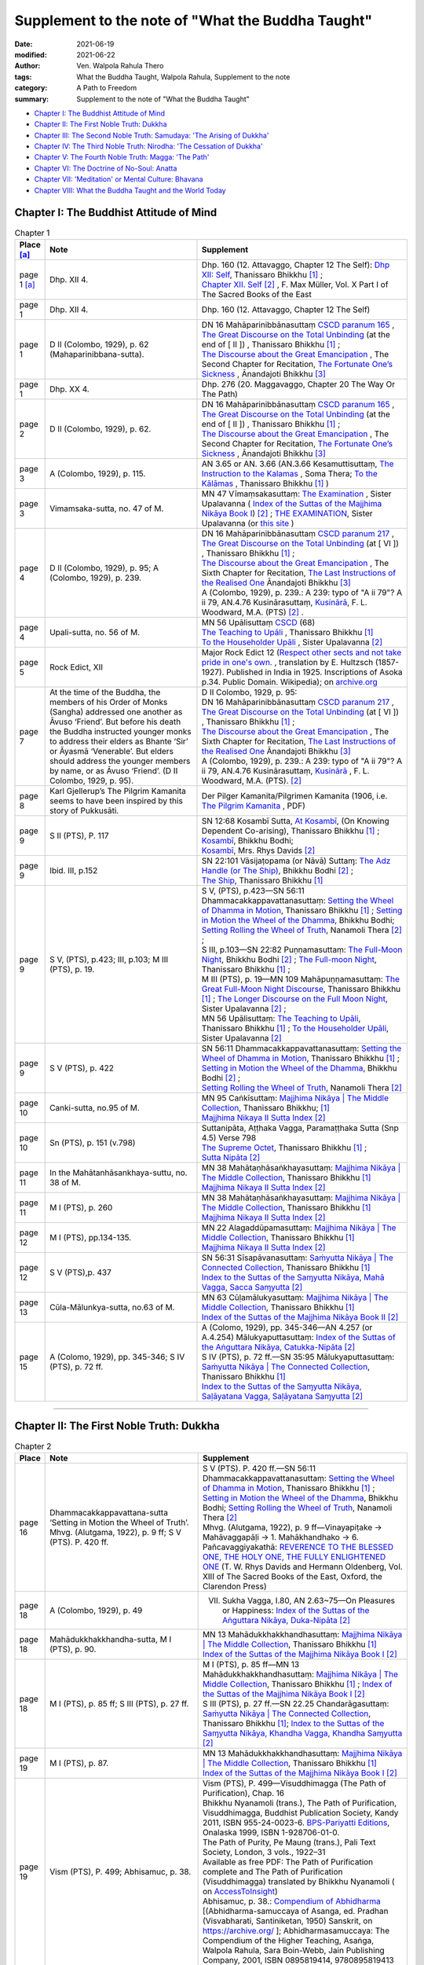 =====================================================
Supplement to the note of "What the Buddha Taught"
=====================================================

:date: 2021-06-19
:modified: 2021-06-22
:author: Ven. Walpola Rahula Thero
:tags: What the Buddha Taught, Walpola Rahula, Supplement to the note
:category: A Path to Freedom
:summary: Supplement to the note of "What the Buddha Taught"

- `Chapter I: The Buddhist Attitude of Mind`_
- `Chapter II: The First Noble Truth: Dukkha`_
- `Chapter III: The Second Noble Truth: Samudaya: 'The Arising of Dukkha'`_
- `Chapter IV: The Third Noble Truth: Nirodha: 'The Cessation of Dukkha'`_
- `Chapter V: The Fourth Noble Truth: Magga: 'The Path'`_
- `Chapter VI: The Doctrine of No-Soul: Anatta`_
- `Chapter VII: 'Meditation' or Mental Culture: Bhavana`_
- `Chapter VIII: What the Buddha Taught and the World Today`_

.. _`Chapter I: The Buddhist Attitude of Mind`:

Chapter I: The Buddhist Attitude of Mind
~~~~~~~~~~~~~~~~~~~~~~~~~~~~~~~~~~~~~~~~~~~

.. list-table:: Chapter 1
   :widths: 5 40 55
   :header-rows: 1

   * - Place [a]_
     - Note
     - Supplement
   * - page 1 [a]_
     - Dhp. XII 4.
     - | Dhp. 160 (12. Attavaggo, Chapter 12 The Self): `Dhp XII: Self <https://www.dhammatalks.org/suttas/KN/Dhp/Ch12.html>`__, Thanissaro Bhikkhu [1]_ ;
       | `Chapter XII. Self <http://buddhadust.net/dhamma-vinaya/sbe/kd/dhp/kd.dhp.mulr.sbe.htm#ch12>`__ [2]_ , F. Max Müller, Vol. X Part I of The Sacred Books of the East  
   * - page 1
     - Dhp. XII 4.
     - Dhp. 160 (12. Attavaggo, Chapter 12 The Self)
   * - page 1
     - D II (Colombo, 1929), p. 62 (Mahaparinibbana-sutta).
     - | DN 16 Mahāparinibbānasuttaṃ `CSCD paranum 165 <https://tipitaka.org/romn/cscd/s0102m.mul2.xml>`__ , 
       | `The Great Discourse on the Total Unbinding <https://www.dhammatalks.org/suttas/DN/DN16.html>`__ (at the end of [ II ]) , Thanissaro Bhikkhu [1]_ ;
       | `The Discourse about the Great Emancipation <https://www.ancient-buddhist-texts.net/Texts-and-Translations/Mahaparinibbanasuttam/index.htm>`__ , The Second Chapter for Recitation, `The Fortunate One’s Sickness <https://www.ancient-buddhist-texts.net/Texts-and-Translations/Mahaparinibbanasuttam/16-Sickness.htm>`__ , Ānandajoti Bhikkhu [3]_ 
   * - page 1
     - Dhp. XX 4.
     - Dhp. 276 (20. Maggavaggo, Chapter 20 The Way Or The Path)
   * - page 2
     - D II (Colombo, 1929), p. 62.
     - | DN 16 Mahāparinibbānasuttaṃ `CSCD paranum 165 <https://tipitaka.org/romn/cscd/s0102m.mul2.xml>`__ , 
       | `The Great Discourse on the Total Unbinding <https://www.dhammatalks.org/suttas/DN/DN16.html>`__ (at the end of [ II ]) , Thanissaro Bhikkhu [1]_ ;
       | `The Discourse about the Great Emancipation <https://www.ancient-buddhist-texts.net/Texts-and-Translations/Mahaparinibbanasuttam/index.htm>`__ , The Second Chapter for Recitation, `The Fortunate One’s Sickness <https://www.ancient-buddhist-texts.net/Texts-and-Translations/Mahaparinibbanasuttam/16-Sickness.htm>`__ , Ānandajoti Bhikkhu [3]_ 
   * - page 3
     - A (Colombo, 1929), p. 115.
     - AN 3.65 or AN. 3.66 (AN.3.66 Kesamuttisuttaṃ, `The Instruction to the Kalamas <https://accesstoinsight.org/tipitaka/an/an03/an03.065.soma.html>`__ , Soma Thera; `To the Kālāmas <https://www.dhammatalks.org/suttas/AN/AN3_66.html>`__ , Thanissaro Bhikkhu [1]_ )
   * - page 3
     - Vimamsaka-sutta, no. 47 of M.
     - MN 47 Vīmaṃsakasuttaṃ: `The Examination <http://buddhadust.net/dhamma-vinaya/mnl/mn/mn.047.upal.mnl.htm>`__ , Sister Upalavanna ( `Index of the Suttas of the Majjhima Nikāya Book I <http://buddhadust.net/backmatter/indexes/sutta/mn/idx_majjhima_nikaya_1.htm#p47>`__) [2]_ ; `THE EXAMINATION <https://theravada.vn/vima%E1%B9%83sakasutta%E1%B9%83-the-examination/>`__, Sister Upalavanna (or `this site <http://buddhistlibraryonline.com/index.php/the-teachings/tipitaka/suttapitaka/majjhimanikaya/mulapa-asapa-i/cu-layamakavaggo/105-mn47-vima-saka-sutta>`__ )
   * - page 4
     - D II (Colombo, 1929), p. 95; A (Colombo, 1929), p. 239.
     - | DN 16 Mahāparinibbānasuttaṃ `CSCD paranum 217 <https://tipitaka.org/romn/cscd/s0102m.mul2.xml>`__ , 
       | `The Great Discourse on the Total Unbinding <https://www.dhammatalks.org/suttas/DN/DN16.html>`__ (at [ VI ]) , Thanissaro Bhikkhu [1]_ ;
       | `The Discourse about the Great Emancipation <https://www.ancient-buddhist-texts.net/Texts-and-Translations/Mahaparinibbanasuttam/index.htm>`__ , The Sixth Chapter for Recitation, `The Last Instructions of the Realised One <https://www.ancient-buddhist-texts.net/Texts-and-Translations/Mahaparinibbanasuttam/40-Last-Instructions.htm>`__ Ānandajoti Bhikkhu [3]_ 
       | A (Colombo, 1929), p. 239.: A 239: typo of "A ii 79"? A ii 79, AN.4.76 Kusinārasuttaṃ, `Kusinārā <http://buddhadust.net/dhamma-vinaya/pts/an/04_fours/an04.076.wood.pts.htm>`__, F. L. Woodward, M.A. (PTS) [2]_ .
   * - page 4
     - Upali-sutta, no. 56 of M.
     - | MN 56 Upālisuttaṃ `CSCD <https://tipitaka.org/romn/cscd/s0202m.mul0.xml>`__ (68)
       | `The Teaching to Upāli <https://www.dhammatalks.org/suttas/MN/MN56.html>`__ , Thanissaro Bhikkhu [1]_ 
       | `To the Householder Upāli <http://buddhadust.net/dhamma-vinaya/mnl/mn/mn.056.upal.mnl.htm>`__ , Sister Upalavanna [2]_ 
   * - page 5
     - Rock Edict, XII
     - Major Rock Edict 12 (`Respect other sects and not take pride in one's own. <https://en.wikipedia.org/wiki/Major_Rock_Edicts#Major_Rock_Edict_12>`__ , translation by E. Hultzsch (1857-1927). Published in India in 1925. Inscriptions of Asoka p.34. Public Domain. Wikipedia); on `archive.org <https://archive.org/details/InscriptionsOfAsoka.NewEditionByE.Hultzsch/page/n181/mode/2up?view=theater>`__
   * - page 7
     - At the time of the Buddha, the members of his Order of Monks (Sangha) addressed one another as Āvuso ‘Friend’. But before his death the Buddha instructed younger monks to address their elders as Bhante ‘Sir’ or Āyasmā ‘Venerable’. But elders should address the younger members by name, or as Āvuso ‘Friend’. (D II Colombo, 1929, p. 95).
     - | D II Colombo, 1929, p. 95: 
       | DN 16 Mahāparinibbānasuttaṃ `CSCD paranum 217 <https://tipitaka.org/romn/cscd/s0102m.mul2.xml>`__ , 
       | `The Great Discourse on the Total Unbinding <https://www.dhammatalks.org/suttas/DN/DN16.html>`__ (at [ VI ]) , Thanissaro Bhikkhu [1]_ ;
       | `The Discourse about the Great Emancipation <https://www.ancient-buddhist-texts.net/Texts-and-Translations/Mahaparinibbanasuttam/index.htm>`__ , The Sixth Chapter for Recitation, `The Last Instructions of the Realised One <https://www.ancient-buddhist-texts.net/Texts-and-Translations/Mahaparinibbanasuttam/40-Last-Instructions.htm>`__ Ānandajoti Bhikkhu [3]_ 
       | A (Colombo, 1929), p. 239.: A 239: typo of "A ii 79"? A ii 79, AN.4.76 Kusinārasuttaṃ, `Kusinārā <http://buddhadust.net/dhamma-vinaya/pts/an/04_fours/an04.076.wood.pts.htm>`__ , F. L. Woodward, M.A. (PTS). [2]_ 
   * - page 8
     - Karl Gjellerup’s The Pilgrim Kamanita seems to have been inspired by this story of Pukkusāti.
     - Der Pilger Kamanita/Pilgrimen Kamanita (1906, i.e. `The Pilgrim Kamanita <https://cd1.amaravati.org/wp-content/uploads/2014/09/28/Pligrim_Kamanita_2017_web_reduced.pdf>`__ , PDF)
   * - page 9
     - S II (PTS), P. 117
     - | SN 12:68 Kosambī Sutta, `At Kosambī <https://www.dhammatalks.org/suttas/SN/SN12_68.html>`__, (On Knowing Dependent Co-arising), Thanissaro Bhikkhu [1]_ ; 
       | `Kosambī <http://buddhadust.net/dhamma-vinaya/wp/sn/02_nv/sn02.12.068.bodh.wp.htm>`__, Bhikkhu Bodhi;
       | `Kosambī <http://buddhadust.net/dhamma-vinaya/pts/sn/02_nv/sn02.12.068.rhyc.pts.htm>`__, Mrs. Rhys Davids [2]_ 
   * - page 9
     - Ibid. III, p.152
     - | SN 22:101 Vāsijaṭopama (or Nāvā) Suttaɱ: `The Adz Handle (or The Ship) <http://buddhadust.net/dhamma-vinaya/wp/sn/03_kv/sn03.22.101.bodh.wp.htm>`__, Bhikkhu Bodhi [2]_ ; 
       | `The Ship <https://www.dhammatalks.org/suttas/SN/SN22_101.html>`__, Thanissaro Bhikkhu [1]_ 
   * - page 9
     - S V, (PTS), p.423; III, p.103; M III (PTS), p. 19.
     - | S V, (PTS), p.423—SN 56:11 Dhammacakkappavattanasuttaṃ: `Setting the Wheel of Dhamma in Motion <https://www.dhammatalks.org/suttas/SN/SN56_11.html>`__, Thanissaro Bhikkhu [1]_ ; `Setting in Motion the Wheel of the Dhamma <http://buddhadust.net/dhamma-vinaya/wp/sn/05_mv/sn05.56.011.bodh.wp.htm>`__, Bhikkhu Bodhi; `Setting Rolling the Wheel of Truth <http://buddhadust.net/dhamma-vinaya/ati/sn/05_mv/sn05.56.011.nymo.ati.htm>`__, Nanamoli Thera [2]_ ;
       | S III, p.103—SN 22:82 Puṇṇamasuttaṃ: `The Full-Moon Night <http://buddhadust.net/dhamma-vinaya/wp/sn/03_kv/sn03.22.082.bodh.wp.htm>`__, Bhikkhu Bodhi [2]_ ; `The Full-moon Night <https://www.dhammatalks.org/suttas/SN/SN22_82.html>`__, Thanissaro Bhikkhu [1]_ ; 
       | M III (PTS), p. 19—MN 109 Mahāpuṇṇamasuttaṃ: `The Great Full-Moon Night Discourse <https://www.dhammatalks.org/suttas/MN/MN109.html>`__, Thanissaro Bhikkhu [1]_ ; `The Longer Discourse on the Full Moon Night <http://buddhadust.net/dhamma-vinaya/mnl/mn/mn.109.upal.mnl.htm>`__, Sister Upalavanna [2]_ ;
       | MN 56 Upālisuttaṃ: `The Teaching to Upāli <https://www.dhammatalks.org/suttas/MN/MN56.html>`__, Thanissaro Bhikkhu [1]_ ; `To the Householder Upāli <http://buddhadust.net/dhamma-vinaya/mnl/mn/mn.056.upal.mnl.htm>`__, Sister Upalavanna [2]_ 
   * - page 9
     - S V (PTS), p. 422
     - | SN 56:11 Dhammacakkappavattanasuttaṃ: `Setting the Wheel of Dhamma in Motion <https://www.dhammatalks.org/suttas/SN/SN56_11.html>`__, Thanissaro Bhikkhu [1]_ ; 
       | `Setting in Motion the Wheel of the Dhamma <http://buddhadust.net/dhamma-vinaya/wp/sn/05_mv/sn05.56.011.bodh.wp.htm>`__, Bhikkhu Bodhi [2]_ ; 
       | `Setting Rolling the Wheel of Truth <http://buddhadust.net/dhamma-vinaya/ati/sn/05_mv/sn05.56.011.nymo.ati.htm>`__, Nanamoli Thera [2]_ 
   * - page 10
     - Canki-sutta, no.95 of M.
     - | MN 95 Caṅkīsuttaṃ: `Majjhima Nikāya | The Middle Collection <https://www.dhammatalks.org/suttas/MN/index_MN.html>`__, Thanissaro Bhikkhu; [1]_ 
       | `Majjhima Nikaya II Sutta Index <http://buddhadust.net/backmatter/indexes/sutta/mn/idx_majjhima_nikaya_2.htm#p95>`__ [2]_
   * - page 10
     - Sn (PTS), p. 151 (v.798)
     - | Suttanipāta, Aṭṭhaka Vagga, Paramaṭṭhaka Sutta (Snp 4.5) Verse 798
       | `The Supreme Octet <https://www.dhammatalks.org/suttas/KN/StNp/StNp4_5.html>`_, Thanissaro Bhikkhu [1]_ ;
       | `Sutta Nipāta <http://buddhadust.net/backmatter/indexes/sutta/kd/snp/idx_snp.htm>`__ [2]_ 
   * - page 11
     - In the Mahātanhāsankhaya-suttu, no. 38 of M.
     - | MN 38 Mahātaṇhāsaṅkhayasuttaṃ: `Majjhima Nikāya | The Middle Collection <https://www.dhammatalks.org/suttas/MN/index_MN.html>`__, Thanissaro Bhikkhu [1]_ 
       | `Majjhima Nikaya II Sutta Index <http://buddhadust.net/backmatter/indexes/sutta/mn/idx_majjhima_nikaya_2.htm#p95>`__ [2]_ 
   * - page 11
     - M I (PTS), p. 260
     - | MN 38 Mahātaṇhāsaṅkhayasuttaṃ: `Majjhima Nikāya | The Middle Collection <https://www.dhammatalks.org/suttas/MN/index_MN.html>`__, Thanissaro Bhikkhu [1]_ 
       | `Majjhima Nikaya II Sutta Index <http://buddhadust.net/backmatter/indexes/sutta/mn/idx_majjhima_nikaya_2.htm#p95>`__ [2]_ 
   * - page 12
     - M I (PTS), pp.134-135.
     - | MN 22 Alagaddūpamasuttaṃ: `Majjhima Nikāya | The Middle Collection <https://www.dhammatalks.org/suttas/MN/index_MN.html>`__, Thanissaro Bhikkhu [1]_ 
       | `Majjhima Nikaya II Sutta Index <http://buddhadust.net/backmatter/indexes/sutta/mn/idx_majjhima_nikaya_2.htm#p95>`__ [2]_ 
   * - page 12
     - S V (PTS),p. 437
     - | SN 56:31 Sīsapāvanasuttaṃ: `Saṁyutta Nikāya | The Connected Collection <https://www.dhammatalks.org/suttas/SN/index_SN.html>`__, Thanissaro Bhikkhu [1]_ 
       | `Index to the Suttas of the Saɱyutta Nikāya, Mahā Vagga, Sacca Saɱyutta <http://buddhadust.net/backmatter/indexes/sutta/sn/05_mv/idx_56_saccasamyutta.htm>`__ [2]_ 
   * - page 13
     - Cūla-Mālunkya-sutta, no.63 of M.
     - | MN 63 Cūḷamālukyasuttaṃ: `Majjhima Nikāya | The Middle Collection <https://www.dhammatalks.org/suttas/MN/index_MN.html>`__, Thanissaro Bhikkhu [1]_ 
       | `Index of the Suttas of the Majjhima Nikāya Book II <http://buddhadust.net/backmatter/indexes/sutta/mn/idx_majjhima_nikaya_2.htm>`__ [2]_  
   * - page 15
     - A (Colomo, 1929), pp. 345-346; S IV (PTS), p. 72 ff.
     - | A (Colomo, 1929), pp. 345-346—AN 4.257 (or A.4.254) Mālukyaputtasuttaṃ: `Index of the Suttas of the Aṅguttara Nikāya, Catukka-Nipāta <http://buddhadust.net/backmatter/indexes/sutta/an/idx_04_catukkanipata.htm>`__ [2]_
       | S IV (PTS), p. 72 ff.—SN 35:95 Mālukyaputtasuttaṃ: `Saṁyutta Nikāya | The Connected Collection <https://www.dhammatalks.org/suttas/SN/index_SN.html>`__, Thanissaro Bhikkhu [1]_ 
       | `Index to the Suttas of the Saɱyutta Nikāya, Saḷāyatana Vagga, Saḷāyatana Saɱyutta <http://buddhadust.net/backmatter/indexes/sutta/sn/04_salv/idx_35_salayatanasamyutta.htm>`__ [2]_ 

------

.. _`Chapter II: The First Noble Truth: Dukkha`:

Chapter II: The First Noble Truth: Dukkha
~~~~~~~~~~~~~~~~~~~~~~~~~~~~~~~~~~~~~~~~~~~~

.. list-table:: Chapter 2
   :widths: 5 40 55
   :header-rows: 1

   * - Place
     - Note
     - Supplement
   * - page 16
     - Dhammacakkappavattana-sutta ‘Setting in Motion the Wheel of Truth’. Mhvg. (Alutgama, 1922), p. 9 ff; S V (PTS). P. 420 ff.
     - | S V (PTS). P. 420 ff.—SN 56:11 Dhammacakkappavattanasuttaṃ: `Setting the Wheel of Dhamma in Motion <https://www.dhammatalks.org/suttas/SN/SN56_11.html>`__, Thanissaro Bhikkhu [1]_ ; `Setting in Motion the Wheel of the Dhamma <http://buddhadust.net/dhamma-vinaya/wp/sn/05_mv/sn05.56.011.bodh.wp.htm>`__, Bhikkhu Bodhi; `Setting Rolling the Wheel of Truth <http://buddhadust.net/dhamma-vinaya/ati/sn/05_mv/sn05.56.011.nymo.ati.htm>`__, Nanamoli Thera [2]_ 
       | Mhvg. (Alutgama, 1922), p. 9 ff—Vinayapiṭake → Mahāvaggapāḷi → 1. Mahākhandhako → 6. Pañcavaggiyakathā: `REVERENCE TO THE BLESSED ONE, THE HOLY ONE, THE FULLY ENLIGHTENED ONE <https://www.sacred-texts.com/bud/sbe13/sbe1312.htm>`__ (T. W. Rhys Davids and Hermann Oldenberg, Vol. XIII of The Sacred Books of the East, Oxford, the Clarendon Press)
   * - page 18
     - A (Colombo, 1929), p. 49
     - VII. Sukha Vagga, I.80, AN 2.63~75—On Pleasures or Happiness: `Index of the Suttas of the Aṅguttara Nikāya, Duka-Nipāta <http://buddhadust.net/backmatter/indexes/sutta/an/idx_02_dukanipata.htm>`__ [2]_ 
   * - page 18
     - Mahādukkhakkhandha-sutta, M I (PTS), p. 90.
     - | MN 13 Mahādukkhakkhandhasuttaṃ: `Majjhima Nikāya | The Middle Collection <https://www.dhammatalks.org/suttas/MN/index_MN.html>`__, Thanissaro Bhikkhu [1]_ 
       | `Index of the Suttas of the Majjhima Nikāya Book I <http://buddhadust.net/backmatter/indexes/sutta/mn/idx_majjhima_nikaya_1.htm>`__ [2]_  
   * - page 18
     - M I (PTS), p. 85 ff; S III (PTS), p. 27 ff.
     - | M I (PTS), p. 85 ff—MN 13 Mahādukkhakkhandhasuttaṃ: `Majjhima Nikāya | The Middle Collection <https://www.dhammatalks.org/suttas/MN/index_MN.html>`__, Thanissaro Bhikkhu [1]_ ; `Index of the Suttas of the Majjhima Nikāya Book I <http://buddhadust.net/backmatter/indexes/sutta/mn/idx_majjhima_nikaya_1.htm>`__ [2]_ 
       | S III (PTS), p. 27 ff.—SN 22.25 Chandarāgasuttaṃ: `Saṁyutta Nikāya | The Connected Collection <https://www.dhammatalks.org/suttas/SN/index_SN.html>`__, Thanissaro Bhikkhu [1]_; `Index to the Suttas of the Saɱyutta Nikāya, Khandha Vagga, Khandha Saɱyutta <http://buddhadust.net/backmatter/indexes/sutta/sn/03_kv/idx_22_khandhasamyutta.htm>`__ [2]_ 
   * - page 19
     - M I (PTS), p. 87.
     - | MN 13 Mahādukkhakkhandhasuttaṃ: `Majjhima Nikāya | The Middle Collection <https://www.dhammatalks.org/suttas/MN/index_MN.html>`__, Thanissaro Bhikkhu [1]_ 
       | `Index of the Suttas of the Majjhima Nikāya Book I <http://buddhadust.net/backmatter/indexes/sutta/mn/idx_majjhima_nikaya_1.htm>`__ [2]_  
   * - page 19
     - Vism (PTS), P. 499; Abhisamuc, p. 38.
     - | Vism (PTS), P. 499—Visuddhimagga (The Path of Purification), Chap. 16
       | Bhikkhu Nyanamoli (trans.), The Path of Purification, Visuddhimagga, Buddhist Publication Society, Kandy 2011, ISBN 955-24-0023-6. `BPS-Pariyatti Editions <https://store.pariyatti.org/Path-of-Purification-The-_p_1386.html>`__, Onalaska 1999, ISBN 1-928706-01-0.
       | The Path of Purity, Pe Maung (trans.), Pali Text Society, London, 3 vols., 1922–31
       | Available as free PDF: The Path of Purification complete and The Path of Purification (Visuddhimagga) translated by Bhikkhu Nyanamoli ( on `AccessToInsight <https://accesstoinsight.org/lib/authors/nanamoli/PathofPurification2011.pdf>`__)
       | Abhisamuc, p. 38.: `Compendium of Abhidharma <https://archive.org/details/in.ernet.dli.2015.405166>`__ [(Abhidharma-samuccaya of Asanga, ed. Pradhan (Visvabharati, Santiniketan, 1950) Sanskrit, on https://archive.org/ ]; Abhidharmasamuccaya: The Compendium of the Higher Teaching, Asaṅga, Walpola Rahula, Sara Boin-Webb, Jain Publishing Company, 2001, ISBN 0895819414, 9780895819413
   * - page 20
     - S V (PTS), p. 421
     - | SN 56.13 Khandhasuttaṃ: `Saṁyutta Nikāya | The Connected Collection <https://www.dhammatalks.org/suttas/SN/index_SN.html>`__, Thanissaro Bhikkhu [1]_ 
       | `Index to the Suttas of the Saɱyutta Nikāya, Mahā Vagga, Sacca Saɱyutta <http://buddhadust.net/backmatter/indexes/sutta/sn/05_mv/idx_56_saccasamyutta.htm>`__ [2]_ 
   * - page 20
     - S III (PTS), p. 158
     - SN 22.104 Dukkhasuttaṃ: `Saṁyutta Nikāya | The Connected Collection <https://www.dhammatalks.org/suttas/SN/index_SN.html>`__, Thanissaro Bhikkhu [1]_; `Index to the Suttas of the Saɱyutta Nikāya, Khandha Vagga, Khandha Saɱyutta <http://buddhadust.net/backmatter/indexes/sutta/sn/03_kv/idx_22_khandhasamyutta.htm>`__ [2]_ 
   * - page 20
     - S III (PTS),p. 59
     - SN 22.56 Upādānaparipavattasuttaṃ: `Saṁyutta Nikāya | The Connected Collection <https://www.dhammatalks.org/suttas/SN/index_SN.html>`__, Thanissaro Bhikkhu [1]_; `Index to the Suttas of the Saɱyutta Nikāya, Khandha Vagga, Khandha Saɱyutta <http://buddhadust.net/backmatter/indexes/sutta/sn/03_kv/idx_22_khandhasamyutta.htm>`__ [2]_ 
   * - page 21
     - Abhisamuc, p. 4. Vibh.p.72. Dhs. p. 133 § 594
     - | Abhisamuc, p. 4.—Abhidharma-samuccaya of Asanga: `Compendium of Abhidharma <https://archive.org/details/in.ernet.dli.2015.405166>`__ [(Abhidharma-samuccaya of Asanga, ed. Pradhan (Visvabharati, Santiniketan, 1950) Sanskrit, on https://archive.org/ ]; Abhidharmasamuccaya: The Compendium of the Higher Teaching, Asaṅga, Walpola Rahula, Sara Boin-Webb, Jain Publishing Company, 2001, ISBN 0895819414, 9780895819413
       | Vibh.p.72.—Vibhaṅga: `The Book of Analysis <https://suttacentral.net/vb1/en/thittila>`__,  U Thittila, first published in 1969 or `this <https://legacy.suttacentral.net/en/vb1>`__ (on `SuttaCentral <https://suttacentral.net/>`__ )
       | Dhs. p. 133 §594—Dhammasaṅgaṇī or Dhammasaṅgaha: 'Collection of Dhammas' or A Buddhist Manual of Psychological Ethics, tr C. A. F. Rhys Davids, Royal Asiatic Society, 1900; reprinted with corrections, Pali Text Society,[2] Bristol; `Dhammasaṅgaṇī <https://suttacentral.net/ds>`__, or `this <https://legacy.suttacentral.net/ds>`__ on `SuttaCentral <https://suttacentral.net/>`__
   * - page 22
     - S III (PTS), p. 59
     - SN 22.56 Upādānaparipavattasuttaṃ: `Saṁyutta Nikāya | The Connected Collection <https://www.dhammatalks.org/suttas/SN/index_SN.html>`__, Thanissaro Bhikkhu [1]_ ; `Index to the Suttas of the Saɱyutta Nikāya, Khandha Vagga, Khandha Saɱyutta <http://buddhadust.net/backmatter/indexes/sutta/sn/03_kv/idx_22_khandhasamyutta.htm>`__ [2]_ 
   * - page 22
     - S III (PTS), p.60
     - SN 22.56 Upādānaparipavattasuttaṃ: `Saṁyutta Nikāya | The Connected Collection <https://www.dhammatalks.org/suttas/SN/index_SN.html>`__, Thanissaro Bhikkhu [1]_; `Index to the Suttas of the Saɱyutta Nikāya, Khandha Vagga, Khandha Saɱyutta <http://buddhadust.net/backmatter/indexes/sutta/sn/03_kv/idx_22_khandhasamyutta.htm>`__ [2]_ 
   * - page 22
     - A (Colombo, 1929), p. 590- 
     - | AN 6.63 Nibbedhikasuttaṃ: `Penetrative <https://www.dhammatalks.org/suttas/AN/AN6_63.html>`__, Thanissaro Bhikkhu [1]_;
       | `Drawing from Experience <http://buddhadust.net/dhamma-vinaya/bd/an/06_sixes/an06.063.olds.bd.htm>`__, Michael M. Olds [2]_
   * - page 22
     - Abhisamuc, p.6.
     - Abhisamuc—Abhidharma-samuccaya of Asanga: `Compendium of Abhidharma <https://archive.org/details/in.ernet.dli.2015.405166>`__ [(Abhidharma-samuccaya of Asanga, ed. Pradhan (Visvabharati, Santiniketan, 1950) Sanskrit, on https://archive.org/ ]; Abhidharmasamuccaya: The Compendium of the Higher Teaching, Asaṅga, Walpola Rahula, Sara Boin-Webb, Jain Publishing Company, 2001, ISBN 0895819414, 9780895819413
   * - page 22
     - S III (PTS), p.60.
     - SN 22.56 Upādānaparipavattasuttaṃ: `Saṁyutta Nikāya | The Connected Collection <https://www.dhammatalks.org/suttas/SN/index_SN.html>`__, Thanissaro Bhikkhu [1]_; `Index to the Suttas of the Saɱyutta Nikāya, Khandha Vagga, Khandha Saɱyutta <http://buddhadust.net/backmatter/indexes/sutta/sn/03_kv/idx_22_khandhasamyutta.htm>`__ [2]_ 
   * - page 23
     - According to Mahāyāna Buddhist philosophy the Aggregate of Consciousness has three aspects: citta, manas and vijňāna, and the Ālaya- vijňāna (popularly translated as ‘Store-Consciousness’) finds its place in this Aggregate. A detailed and comparative study of this subject will be found in a forthcoming work on Buddhist philosophy by the present writer.
     - `Alayavijnana - Store Consciousness <https://www.saigon.com/anson/ebud/ebdha195.htm>`__, Venerable Dr. Walpola Rahula (Source: Buddhist Council of NSW)
   * - page 23
     - S III (PTS), p.61
     - SN 22.56 Upādānaparipavattasuttaṃ: `Saṁyutta Nikāya | The Connected Collection <https://www.dhammatalks.org/suttas/SN/index_SN.html>`__, Thanissaro Bhikkhu [1]_; `Index to the Suttas of the Saɱyutta Nikāya, Khandha Vagga, Khandha Saɱyutta <http://buddhadust.net/backmatter/indexes/sutta/sn/03_kv/idx_22_khandhasamyutta.htm>`__ [2]_ 
   * - page 24
     - Mahātanhāsamkhaya-sutta, M I (PTS), p. 256 ff.
     - | MN 38 Mahātaṇhāsaṅkhayasuttaṃ: `Majjhima Nikāya | The Middle Collection <https://www.dhammatalks.org/suttas/MN/index_MN.html>`__, Thanissaro Bhikkhu [1]_ 
       | `Index of the Suttas of the Majjhima Nikāya Book I <http://buddhadust.net/backmatter/indexes/sutta/mn/idx_majjhima_nikaya_1.htm>`__ [2]_ 
   * - page 25
     - MA II (PTS), pp. 306-307
     - MA—Majjhima-nikāyaṭṭhakathā, Papañcasūdani: Commentary on Majjhima Nikaya; `The Papancasudani Commentary On Majjhima Nikaya Vol I Nava Nalanda Vihar <https://archive.org/details/ThePapancasudaniCommentaryOnMajjhimaNikayaVolINavaNalandaVihar>`__
   * - page 25
     - S III (PTS), p. 58.
     - SN 22.55 Udānasuttaṃ: `Saṁyutta Nikāya | The Connected Collection <https://www.dhammatalks.org/suttas/SN/index_SN.html>`__, Thanissaro Bhikkhu [1]_; `Index to the Suttas of the Saɱyutta Nikāya, Khandha Vagga, Khandha Saɱyutta <http://buddhadust.net/backmatter/indexes/sutta/sn/03_kv/idx_22_khandhasamyutta.htm>`__ [2]_ 
   * - page 26
     - A (colomo, 1929), p. 700.
     - | AN 7.74 Arakasuttaṃ (or AN 7:70: Arakenanusasani Suttaɱ): `Araka’s Instructions <https://www.dhammatalks.org/suttas/AN/AN7_70.html>`__, Thanissaro Bhikkhu [1]_
       | `Wheel-Wright <http://buddhadust.net/dhamma-vinaya/pts/an/07_sevens/an07.070.hare.pts.htm>`__, E.M. Hare, PTS [2]_  
   * - page 26
     - (dāruyanta). Vism. (PTS), pp. 594-595
     - | Visuddhimagga (The Path of Purification), Chap. 18
       | Bhikkhu Nyanamoli (trans.), The Path of Purification, Visuddhimagga, Buddhist Publication Society, Kandy 2011, ISBN 955-24-0023-6. `BPS-Pariyatti Editions <https://store.pariyatti.org/Path-of-Purification-The-_p_1386.html>`__, Onalaska 1999, ISBN 1-928706-01-0.
       | The Path of Purity, Pe Maung (trans.), Pali Text Society, London, 3 vols., 1922–31
       | Available as free PDF: The Path of Purification complete and The Path of Purification (Visuddhimagga) translated by Bhikkhu Nyanamoli ( on `AccessToInsight <https://accesstoinsight.org/lib/authors/nanamoli/PathofPurification2011.pdf>`__)
   * - page 26
     - Vism. (PTS), p.513
     - | Visuddhimagga (The Path of Purification), Chap. 16
       | Bhikkhu Nyanamoli (trans.), The Path of Purification, Visuddhimagga, Buddhist Publication Society, Kandy 2011, ISBN 955-24-0023-6. `BPS-Pariyatti Editions <https://store.pariyatti.org/Path-of-Purification-The-_p_1386.html>`__, Onalaska 1999, ISBN 1-928706-01-0.
       | The Path of Purity, Pe Maung (trans.), Pali Text Society, London, 3 vols., 1922–31
       | Available as free PDF: The Path of Purification complete and The Path of Purification (Visuddhimagga) translated by Bhikkhu Nyanamoli ( on `AccessToInsight <https://accesstoinsight.org/lib/authors/nanamoli/PathofPurification2011.pdf>`__)
   * - page 27
     - S II (PTS), pp. 178-179; III pp.149, 151
     - | S II (PTS), pp. 178-179—SN 15.1 Tiṇakaṭṭhasuttaṃ
       | S III pp.149, 151—SN 22.99 Gaddulabaddhasuttaṃ, SN 22.100 Dutiyagaddulabaddhasuttaṃ: `Saṁyutta Nikāya | The Connected Collection <https://www.dhammatalks.org/suttas/SN/index_SN.html>`__, Thanissaro Bhikkhu [1]_; `Index to the Suttas of the Saɱyutta Nikāya, Khandha Vagga, Khandha Saɱyutta <http://buddhadust.net/backmatter/indexes/sutta/sn/03_kv/idx_22_khandhasamyutta.htm>`__ [2]_ 
   * - page 27
     - A V (PTS), p. 113
     - | AN 10.61 Avijjāsuttaṃ: `Ignorance <https://www.dhammatalks.org/suttas/AN/AN10_61.html>`__,  Thanissaro Bhikkhu [1]_
       | `Ignorance <http://buddhadust.net/dhamma-vinaya/wp/an/10_tens/an10.061.bodh.wp.htm>`__, Bhikkhu Bodhi, Wisdom Publications [2]_ 
   * - page 27
     - S V (PTS), p. 437. 
     - | SN 56.30 Gavampatisuttaṃ: `Saṁyutta Nikāya | The Connected Collection <https://www.dhammatalks.org/suttas/SN/index_SN.html>`__, Thanissaro Bhikkhu [1]_ 
       | `Index to the Suttas of the Saɱyutta Nikāya, Mahā Vagga, Sacca Saɱyutta <http://buddhadust.net/backmatter/indexes/sutta/sn/05_mv/idx_56_saccasamyutta.htm>`__ [2]_ 
   * - page 28
     - Abhisamuc, p. 7.
     - Abhisamuc—Abhidharma-samuccaya of Asanga: `Compendium of Abhidharma <https://archive.org/details/in.ernet.dli.2015.405166>`__ [(Abhidharma-samuccaya of Asanga, ed. Pradhan (Visvabharati, Santiniketan, 1950) Sanskrit, on https://archive.org/ ]; Abhidharmasamuccaya: The Compendium of the Higher Teaching, Asaṅga, Walpola Rahula, Sara Boin-Webb, Jain Publishing Company, 2001, ISBN 0895819414, 9780895819413
   * - page 28
     - M II (PTS), p. 121
     - MN 89 Dhammacetiyasuttaṃ: `Majjhima Nikāya | The Middle Collection <https://www.dhammatalks.org/suttas/MN/index_MN.html>`__, Thanissaro Bhikkhu [1]_ 
       | `Index of the Suttas of the Majjhima Nikāya Book II <http://buddhadust.net/backmatter/indexes/sutta/mn/idx_majjhima_nikaya_2.htm>`__ [2]_ 

------

.. _`Chapter III: The Second Noble Truth: Samudaya: 'The Arising of Dukkha'`:

Chapter III: The Second Noble Truth: Samudaya: The Arising of Dukkha
~~~~~~~~~~~~~~~~~~~~~~~~~~~~~~~~~~~~~~~~~~~~~~~~~~~~~~~~~~~~~~~~~~~~~~~~~

.. list-table:: Chapter 3
   :widths: 5 40 55
   :header-rows: 1

   * - Place
     - Note
     - Supplement
   * - page 29
     - Mhvg. (Alutgama, 1922), p. 9; S V (PTS), p. 421 and passim.
     - | Mhvg. (Alutgama, 1922), p. 9—Vinayapiṭake → Mahāvaggapāḷi → 1. Mahākhandhako → 6. Pañcavaggiyakathā: `REVERENCE TO THE BLESSED ONE, THE HOLY ONE, THE FULLY ENLIGHTENED ONE <https://www.sacred-texts.com/bud/sbe13/sbe1312.htm>`__ (T. W. Rhys Davids and Hermann Oldenberg, Vol. XIII of The Sacred Books of the East, Oxford, the Clarendon Press)
       | S V (PTS). P. 420 ff.—SN 56:11 Dhammacakkappavattanasuttaṃ: `Setting the Wheel of Dhamma in Motion <https://www.dhammatalks.org/suttas/SN/SN56_11.html>`__, Thanissaro Bhikkhu [1]_ ; `Setting in Motion the Wheel of the Dhamma <http://buddhadust.net/dhamma-vinaya/wp/sn/05_mv/sn05.56.011.bodh.wp.htm>`__, Bhikkhu Bodhi; `Setting Rolling the Wheel of Truth <http://buddhadust.net/dhamma-vinaya/ati/sn/05_mv/sn05.56.011.nymo.ati.htm>`__, Nanamoli Thera [2]_ 
   * - page 29
     - M I (PTS), p. 51
     - | MN 9 Sammādiṭṭhisuttaṃ: `Majjhima Nikāya | The Middle Collection <https://www.dhammatalks.org/suttas/MN/index_MN.html>`__, Thanissaro Bhikkhu; [1]_ 
       | `Majjhima Nikaya I Sutta Index <http://buddhadust.net/backmatter/indexes/sutta/mn/idx_majjhima_nikaya_1.htm#p95>`__ [2]_
   * - page 29
     - Abhisamuc, p. 43,
     - Abhisamuc—Abhidharma-samuccaya of Asanga: `Compendium of Abhidharma <https://archive.org/details/in.ernet.dli.2015.405166>`__ [(Abhidharma-samuccaya of Asanga, ed. Pradhan (Visvabharati, Santiniketan, 1950) Sanskrit, on https://archive.org/ ]; Abhidharmasamuccaya: The Compendium of the Higher Teaching, Asaṅga, Walpola Rahula, Sara Boin-Webb, Jain Publishing Company, 2001, ISBN 0895819414, 9780895819413
   * - page 30
     - Vibh. (PTS), p. 106 ff.
     - Vibh.—Vibhaṅga: `The Book of Analysis <https://suttacentral.net/vb1/en/thittila>`__,  U Thittila, first published in 1969 or `this <https://legacy.suttacentral.net/en/vb1>`__ (on `SuttaCentral <https://suttacentral.net/>`__ )
   * - page 30
     - M I (PTS), p. 51; S II p. 72; Vibh. P. 380.
     - | M I (PTS), p. 51—MN 9 Sammādiṭṭhisuttaṃ: `Majjhima Nikāya | The Middle Collection <https://www.dhammatalks.org/suttas/MN/index_MN.html>`__, Thanissaro Bhikkhu; [1]_ ; `Majjhima Nikaya I Sutta Index <http://buddhadust.net/backmatter/indexes/sutta/mn/idx_majjhima_nikaya_1.htm#p95>`__ [2]_
       | S II p. 72—SN 12.43 Dukkhasuttaṃ: `Suffering <http://buddhadust.net/dhamma-vinaya/wp/sn/02_nv/sn02.12.043.bodh.wp.htm>`__, Bhikkhu Bodhi, Wisdom Publications, 2000; `Dukkha Suttaɱ <http://buddhadust.net/dhamma-vinaya/pts/sn/02_nv/sn02.12.043.rhyc.pts.htm>`__, Mrs. Rhys Davids, PTS [2]_ 
       | Vibh. P. 380—Vibhaṅga: `The Book of Analysis <https://suttacentral.net/vb1/en/thittila>`__,  U Thittila, first published in 1969 or `this <https://legacy.suttacentral.net/en/vb1>`__ (on `SuttaCentral <https://suttacentral.net/>`__ )
   * - page 30
     - M I, p. 86.
     - | MN 13 Mahādukkhakkhandhasuttaṃ: `Majjhima Nikāya | The Middle Collection <https://www.dhammatalks.org/suttas/MN/index_MN.html>`__, Thanissaro Bhikkhu [1]_ 
       | `Index of the Suttas of the Majjhima Nikāya Book I <http://buddhadust.net/backmatter/indexes/sutta/mn/idx_majjhima_nikaya_1.htm>`__ [2]_ 
   * - page 30
     - M I, p. 48.
     - | MN 9 Sammādiṭṭhisuttaṃ: `Majjhima Nikāya | The Middle Collection <https://www.dhammatalks.org/suttas/MN/index_MN.html>`__, Thanissaro Bhikkhu [1]_ 
       | `Index of the Suttas of the Majjhima Nikāya Book I <http://buddhadust.net/backmatter/indexes/sutta/mn/idx_majjhima_nikaya_1.htm>`__ [2]_ 
   * - page 31
     - MA I (PTS), p. 210.
     - MA—Majjhima-nikāyaṭṭhakathā, Papañcasūdani: Ettha ca manosañcetanāhāro tayo bhave āharatīti sāsavā kusalākusalacetanāva vuttā. (MA.9.); Commentary on Majjhima Nikaya; `The Papancasudani Commentary On Majjhima Nikaya Vol I Nava Nalanda Vihar <https://archive.org/details/ThePapancasudaniCommentaryOnMajjhimaNikayaVolINavaNalandaVihar>`__
   * - page 31
     - MA I (PTS), p. 209.
     - MA—Majjhima-nikāyaṭṭhakathā, Papañcasūdani: Manosañcetanāti cetanā eva vuccati. Commentary on Majjhima Nikaya; `The Papancasudani Commentary On Majjhima Nikaya Vol I Nava Nalanda Vihar <https://archive.org/details/ThePapancasudaniCommentaryOnMajjhimaNikayaVolINavaNalandaVihar>`__
   * - page 31
     - MA I (PTS), p. 22.
     - MA—Majjhima-nikāyaṭṭhakathā, Papañcasūdani: Commentary on Majjhima Nikaya; `The Papancasudani Commentary On Majjhima Nikaya Vol I Nava Nalanda Vihar <https://archive.org/details/ThePapancasudaniCommentaryOnMajjhimaNikayaVolINavaNalandaVihar>`__
   * - page 31
     - S II (PTS), p. 100
     - | SN 12.63 Puttamaṃsūpamasuttaṃ: `Son's Flesh <http://buddhadust.net/dhamma-vinaya/wp/sn/02_nv/sn02.12.063.bodh.wp.htm>`__, Bhikkhu Bodhi, Wisdom Publications, 2000 [2]_ 
       | `A Son’s Flesh <https://www.dhammatalks.org/suttas/SN/SN12_63.html>`__, Thanissaro Bhikkhu; [1]_  
   * - page 31
     - S II (PTS), p. 22.
     - | SN 12.19 Bālapaṇḍitasuttaṃ: `The Fool & the Wise Person <https://www.dhammatalks.org/suttas/SN/SN12_19.html>`__, Thanissaro Bhikkhu; [1]_ 
       | `The Wise Man and the Fool <http://buddhadust.net/dhamma-vinaya/wp/sn/02_nv/sn02.12.019.bodh.wp.htm>`__, Bhikkhu Bodhi, Wisdom Publications, 2000 [2]_ 

   * - page 31
     - M III (PTS), p. 280; S IV, pp. 47, 107; V, p. 423
     - | M III (PTS), p. 280—MN 147 Cūḷarāhulovādasuttaṃ: `Majjhima Nikāya | The Middle Collection <https://www.dhammatalks.org/suttas/MN/index_MN.html>`__, Thanissaro Bhikkhu [1]_ ; `Index of the Suttas of the Majjhima Nikāya Book III <http://buddhadust.net/backmatter/indexes/sutta/mn/idx_majjhima_nikaya_3.htm#p147>`__ [2]_  
       | S IV, pp. 47—SN 35.74 Paṭhamagilānasuttaṃ: `Ill (1) <https://www.dhammatalks.org/suttas/SN/SN35_74.html>`__, Thanissaro Bhikkhu; [1]_ ; `Sick 1 <http://buddhadust.net/dhamma-vinaya/wp/sn/04_salv/sn04.35.074-075.bodh.wp.htm#s74>`__, Bhikkhu Bodhi, Wisdom Publications, 2000 [2]_ 
       | S IV, pp. 107—SN 35.121 Rāhulovādasuttaṃ: `Exhortation to Rāhula <http://buddhadust.net/dhamma-vinaya/wp/sn/04_salv/sn04.35.121.bodh.wp.htm>`__ Bhikkhu Bodhi, Wisdom Publications, 2000; `Rāhula <http://buddhadust.net/dhamma-vinaya/pts/sn/04_salv/sn04.35.121.wood.pts.htm>`__, F. L. Woodward, PTS [2]_ 
       | S V, p. 423—SN 56:11 Dhammacakkappavattanasuttaṃ: `Setting the Wheel of Dhamma in Motion <https://www.dhammatalks.org/suttas/SN/SN56_11.html>`__, Thanissaro Bhikkhu [1]_ ; `Setting in Motion the Wheel of the Dhamma <http://buddhadust.net/dhamma-vinaya/wp/sn/05_mv/sn05.56.011.bodh.wp.htm>`__, Bhikkhu Bodhi; `Setting Rolling the Wheel of Truth <http://buddhadust.net/dhamma-vinaya/ati/sn/05_mv/sn05.56.011.nymo.ati.htm>`__, Nanamoli Thera [2]_ 

   * - page 33
     - Prmj. I (PTS), p. 78 
     - Prmj.— **Paramatthajotikā**, 4. Kumārapañhavaṇṇanā / Pañhavaṇṇanā / Ekaṃ nāma kintipañhavaṇṇanā: Paramatthato ca khandhesu jāyamānesu jīyamānesu mīyamānesu ca ‘‘khaṇe khaṇe tvaṃ bhikkhu jāyase ca jīyase ca mīyase cā’’ti

------

.. _`Chapter IV: The Third Noble Truth: Nirodha: 'The Cessation of Dukkha'`:

Chapter IV: The Third Noble Truth: Nirodha: The Cessation of Dukkha
~~~~~~~~~~~~~~~~~~~~~~~~~~~~~~~~~~~~~~~~~~~~~~~~~~~~~~~~~~~~~~~~~~~~~~~~

.. list-table:: Chapter 4
   :widths: 5 40 55
   :header-rows: 1

   * - Place
     - Note
     - Supplement
   * - page 36
     - Lanka. p. 113
     - Lanka.—The Laṅkāvatāra-sūtra: https://buddhanature.tsadra.org/index.php/Texts/La%E1%B9%85k%C4%81vat%C4%81ras%C5%ABtra
   * - page 36
     - Mhvg. (Alutgama,1922), p. 10; S. V p. 421
     - | Mhvg. (Alutgama,1922), p. 10—Vinayapiṭake → Mahāvaggapāḷi → 1. Mahākhandhako → 6. Pañcavaggiyakathā: `REVERENCE TO THE BLESSED ONE, THE HOLY ONE, THE FULLY ENLIGHTENED ONE <https://www.sacred-texts.com/bud/sbe13/sbe1312.htm>`__ (T. W. Rhys Davids and Hermann Oldenberg, Vol. XIII of The Sacred Books of the East, Oxford, the Clarendon Press)
       | S. V p. 421—SN 56.11 Dhammacakkappavattanasuttaṃ: `Setting the Wheel of Dhamma in Motion <https://www.dhammatalks.org/suttas/SN/SN56_11.html>`__, Thanissaro Bhikkhu [1]_ ; `Setting in Motion the Wheel of the Dhamma <http://buddhadust.net/dhamma-vinaya/wp/sn/05_mv/sn05.56.011.bodh.wp.htm>`__, Bhikkhu Bodhi; `Setting Rolling the Wheel of Truth <http://buddhadust.net/dhamma-vinaya/ati/sn/05_mv/sn05.56.011.nymo.ati.htm>`__, Nanamoli Thera [2]_ 
   * - page 36
     - S I, p. 136
     - SN 6.1 Brahmāyācanasuttaṃ: `The Request <https://www.dhammatalks.org/suttas/SN/SN6_1.html>`__, Thanissaro Bhikkhu [1]_ ; `The Entreaty <http://buddhadust.net/dhamma-vinaya/pts/sn/01_sagv/sn01.06.001.rhyc.pts.htm>`__, Mrs. Rhys Davids, assisted by Sūriyagoḍa Sumangala Thera, PTS [2]_ 
   * - page 36
     - Ibid. IV, p. 359
     - SN 43.1. Kāyagatāsatisuttaṃ
   * - page 36
     - Ibid. III, p. 190.
     - SN 23.2 Sattasuttaṃ
   * - page 37
     - A (PTS) II, p. 34. 
     - AN. 4.34 Aggappasādasuttaṃ
   * - page 37
     - S (PTS) IV, p. 251
     - SN. 38.1. Nibbānapañhāsuttaṃ
   * - page 37
     - M I, (PTS), p. 191
     - MN.28 Mahāhatthipadopamasuttaṃ
   * - page 37
     - S II (PTS), p. 117
     - SN. 12.68 Kosambisuttaṃ
   * - page 37
     - Ud. (Colombo, 1929), p. 129
     - (https://accesstoinsight.org/tipitaka/kn/ud/ud.8.03.than.html  or https://www.dhammatalks.org/suttas/KN/Ud/ud8_3.html)
   * - page 37
     - Ibid. p. 128; D I (Colombo, 1929), p. 172.
     - | Ibid. p. 128—80, Nibbāna Sutta: Unbinding (1), translated from the Pali by Thanissaro Bhikkhu © 2012, https://accesstoinsight.org/tipitaka/kn/ud/ud.8.01.than.html or https://www.dhammatalks.org/suttas/KN/Ud/ud8_1.html )  
       | ‘‘Atthi, bhikkhave, tadāyatanaṃ, yattha neva pathavī, na āpo, na tejo, na vāyo, na ākāsānañcāyatanaṃ, na viññāṇañcāyatanaṃ, na ākiñcaññāyatanaṃ, na nevasaññānāsaññāyatanaṃ, nāyaṃ loko, na paraloko, na ubho candimasūriyā. Tatrāpāhaṃ, bhikkhave, neva āgatiṃ vadāmi , na gatiṃ, na ṭhitiṃ, na cutiṃ, na upapattiṃ; appatiṭṭhaṃ, appavattaṃ, anārammaṇamevetaṃ. Esevanto dukkhassā’’ti. Paṭhamaṃ.(https://tipitaka.org/romn/cscd/s0503m.mul7.xml)
       | D I (Colombo, 1929), p. 172—DN.9 Poṭṭhapādasuttaṃ
   * - page 39
     - V (PTS), p. 369.
     - V (PTS), p. 369.— typo of "S IV (PTS), p. 369."? S IV (PTS), p. 369—SN. 43.14- 43 Anāsavādisuttaṃ:
   * - page 40
     - Cf. Lanka. P. 200; 
     - Lanka.—The Laṅkāvatāra-sūtra: https://buddhanature.tsadra.org/index.php/Texts/La%E1%B9%85k%C4%81vat%C4%81ras%C5%ABtra
   * - page 40
     - Madhya. Kari XXV, 19
     - Madhya. Kari—Mādhyamika-Kārikā of Nāgārjuna, ed. L. de la Vallée Poussin (Bib. Budd. IV).: Louis de La Vallée-Poussin (Louis É tienne Joseph Marie de La Vallée-Poussin, Mūlamadhyamakavṛtti-Prasannapadā
   * - page 41
     - S III (PTS), p. 189
     - SN 23.1 Mārasuttaṃ
   * - page 41
     - S IV (PTS), p. 375 f.
     - SN 44.1. Khemāsuttaṃ
   * - page 41
     - M I (PTS), p. 486
     - MN.72 Aggivacchasuttaṃ
   * - page 41
     - Ibid. I, p. 487; III, p. 245; Sn (PTS), v. 232 (p. 41).
     - | Ibid. I, p. 487—MN.72 Aggivacchasuttaṃ
       | III, p. 245—MN.140 Dhātuvibhaṅgasuttaṃ
       | Sn (PTS), v. 232 (p. 41)—Suttanipāta, Cūḷa Vagga (The Lesser, Chapter II), Snp 2.1, Verse 232? cf. verse 235; `Treasures <https://www.dhammatalks.org/suttas/KN/StNp/StNp2_1.html>`__; Ended the old, there is no new taking birth. Dispassioned their minds toward future becoming, they, with no seed, no desire for growth, enlightened, go out like this flame. Thanissaro Bhikkhu [1]_ ; "Their past (kamma) is spent, their new (kamma) no more arises, their mind to future becoming is unattached. Their germ (of rebirth-consciousness) has died, they have no more desire for re-living. Those wise men fade out (of existence) as the flame of this lamp (which has just faded away). This precious jewel is the Sangha. By this (asseveration of the) truth may there be happiness. (Ratana Sutta: The Jewel Discourse, translated from the Pali by Piyadassi Thera, © 1999, https://accesstoinsight.org/tipitaka/kn/snp/snp.2.01.piya.html
   * - page 42
     - A (Colombo, 1929) p. 218.
     - AN. 4.45 Rohitassasuttaṃ (A ii 47) or SN.2.26 Rohitassasuttaṃ (S i 61) 
   * - page 43
     - S I (PTS), p. 5. 
     - SN.1.10 Araññasuttaṃ
   * - page 43
     - M II (PTS), p. 121.
     - MN.89 Dhammacetiyasuttaṃ

------

.. _`Chapter V: The Fourth Noble Truth: Magga: 'The Path'`:

Chapter V: The Fourth Noble Truth: Magga: The Path
~~~~~~~~~~~~~~~~~~~~~~~~~~~~~~~~~~~~~~~~~~~~~~~~~~~~~~~

.. list-table:: Chapter 5
   :widths: 5 40 55
   :header-rows: 1

   * - Place
     - Note
     - Supplement
   * - page 46
     - M I (PTS), p. 301
     - MN.44 Cūḷavedallasuttaṃ
   * - page 49
     - Vism. (PTS), p. 510
     - | Visuddhimagga (The Path of Purification), Chap. 16
       | Bhikkhu Nyanamoli (trans.), The Path of Purification, Visuddhimagga, Buddhist Publication Society, Kandy 2011, ISBN 955-24-0023-6. `BPS-Pariyatti Editions <https://store.pariyatti.org/Path-of-Purification-The-_p_1386.html>`__, Onalaska 1999, ISBN 1-928706-01-0.
       | The Path of Purity, Pe Maung (trans.), Pali Text Society, London, 3 vols., 1922–31
       | Available as free PDF: The Path of Purification complete and The Path of Purification (Visuddhimagga) translated by Bhikkhu Nyanamoli ( on `AccessToInsight <https://accesstoinsight.org/lib/authors/nanamoli/PathofPurification2011.pdf>`__)
   * - page 50
     - Mhvg. (Alutgama, 1922), p. 10
     - Vinayapiṭake → Mahāvaggapāḷi → 1. Mahākhandhako → 6. Pañcavaggiyakathā: `REVERENCE TO THE BLESSED ONE, THE HOLY ONE, THE FULLY ENLIGHTENED ONE <https://www.sacred-texts.com/bud/sbe13/sbe1312.htm>`__ (T. W. Rhys Davids and Hermann Oldenberg, Vol. XIII of The Sacred Books of the East, Oxford, the Clarendon Press). ? 

------

.. _`Chapter VI: The Doctrine of No-Soul: Anatta`:

Chapter VI: The Doctrine of No-Soul: Anatta
~~~~~~~~~~~~~~~~~~~~~~~~~~~~~~~~~~~~~~~~~~~~~~

.. list-table:: Chapter 6
   :widths: 5 40 55
   :header-rows: 1

   * - Place
     - Note
     - Supplement
   * - 
     - 
     - 
   * - 
     - 
     - 
   * - 
     - 
     - 

   * - 
     - 
     - 
   * - 
     - 
     - 
   * - 
     - 
     - 
   * - 
     - 
     - 
   * - 
     - 
     - 
   * - 
     - 
     - 
   * - 
     - 
     - 
   * - 
     - 
     - 
   * - 
     - 
     - 
   * - 
     - 
     - 

   * - 
     - 
     - 
   * - 
     - 
     - 
   * - 
     - 
     - 
   * - 
     - 
     - 
   * - 
     - 
     - 
   * - 
     - 
     - 
   * - 
     - 
     - 
   * - 
     - 
     - 
   * - 
     - 
     - 
   * - 
     - 
     - 

------

.. _`Chapter VII: 'Meditation' or Mental Culture: Bhavana`:

Chapter VII: Meditation or Mental Culture: Bhavana
~~~~~~~~~~~~~~~~~~~~~~~~~~~~~~~~~~~~~~~~~~~~~~~~~~~~~~~

.. list-table:: Chapter 7
   :widths: 5 40 55
   :header-rows: 1

   * - Place
     - Note
     - Supplement
   * - 
     - 
     - 
   * - 
     - 
     - 
   * - 
     - 
     - 

   * - 
     - 
     - 
   * - 
     - 
     - 
   * - 
     - 
     - 
   * - 
     - 
     - 
   * - 
     - 
     - 
   * - 
     - 
     - 
   * - 
     - 
     - 
   * - 
     - 
     - 
   * - 
     - 
     - 
   * - 
     - 
     - 

   * - 
     - 
     - 
   * - 
     - 
     - 
   * - 
     - 
     - 
   * - 
     - 
     - 
   * - 
     - 
     - 
   * - 
     - 
     - 
   * - 
     - 
     - 
   * - 
     - 
     - 
   * - 
     - 
     - 
   * - 
     - 
     - 

------

.. _`Chapter VIII: What the Buddha Taught and the World Today`:

Chapter VIII: What the Buddha Taught and the World Today
~~~~~~~~~~~~~~~~~~~~~~~~~~~~~~~~~~~~~~~~~~~~~~~~~~~~~~~~~~~

.. list-table:: Chapter 8
   :widths: 5 40 55
   :header-rows: 1

   * - Place
     - Note
     - Supplement
   * - 
     - 
     - 
   * - 
     - 
     - 
   * - 
     - 
     - 

   * - 
     - 
     - 
   * - 
     - 
     - 
   * - 
     - 
     - 
   * - 
     - 
     - 
   * - 
     - 
     - 
   * - 
     - 
     - 
   * - 
     - 
     - 
   * - 
     - 
     - 
   * - 
     - 
     - 
   * - 
     - 
     - 

   * - 
     - 
     - 
   * - 
     - 
     - 
   * - 
     - 
     - 
   * - 
     - 
     - 
   * - 
     - 
     - 
   * - 
     - 
     - 
   * - 
     - 
     - 
   * - 
     - 
     - 
   * - 
     - 
     - 
   * - 
     - 
     - 

------

.. [a] 'page number' is based on the second and enlarged edition, 1967; The Corporate Body of the Buddha Educational Foundation Taipei, Taiwan. http://ftp.budaedu.org/ebooks/pdf/EN132.pdf 
       
       [For the others version: https://nanda.online-dhamma.net/a-path-to-freedom/what-the-Buddha-taught/what-the-Buddha-taught-2020/ (English)]

Reference:

.. [1] This site offers an extensive collection of English translations of suttas from the Pāli Canon, as well as a multitude of free downloads of Dhamma from the Kammaṭṭhāna (or Thai Forest) Tradition of Buddhism. Ṭhānissaro Bhikkhu of Metta Forest Monastery is the speaker, author or translator unless otherwise noted. https://www.dhammatalks.org/index.html

.. [2] Obo the Awakener: http://buddhadust.net/index.htm or http://obo.genaud.net/

.. [3] Ancient Buddhist Texts: Materials from the early and medieval Buddhist tradition covering texts in Pāli and Sanskrit; line by line (interlinear) texts and translations; translations in English only; studies of grammar, prosody and compilation; maps, reference works and audio files. (Ānandajoti Bhikkhu) https://www.ancient-buddhist-texts.net/

------

by Nanda, Taiwan

..
  06-22 add: chap. 4 & 5 (simple)
  06-21 add: chap. 3; add: chap. 2
  Visuddhimagga (The Path of Purification) Buddhaghosa (First 90pages  only) http://www.abhidhamma.org/visuddhimagga-1.htm
  Visuddhimagga MP3-- Visuddhimagga Talks by Venerable Sayādaw U Sīlānanda https://thepathofpurification.blogspot.com/p/download-visuddhimagga.html
  2021-06-19 upload testing, 10-16 create rst
